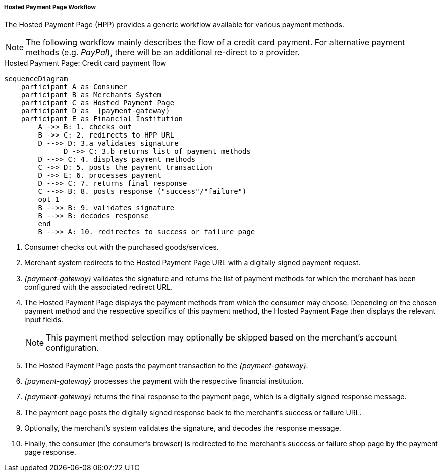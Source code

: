 [#PP_HPP_Workflow]
===== Hosted Payment Page Workflow

The Hosted Payment Page (HPP) provides a generic workflow available for
various payment methods.

NOTE: The following workflow mainly describes the flow of a credit card payment. For
alternative payment methods (e.g. _PayPal_), there will be an additional
re-direct to a provider.

.Hosted Payment Page: Credit card payment flow
[HPP Workflow]
[mermaid,PP_HPP_Workflow,svg,subs=attributes+]
----
sequenceDiagram
    participant A as Consumer
    participant B as Merchants System
    participant C as Hosted Payment Page
    participant D as _{payment-gateway}_
    participant E as Financial Institution
        A ->> B: 1. checks out
        B ->> C: 2. redirects to HPP URL
        D -->> D: 3.a validates signature
	      D ->> C: 3.b returns list of payment methods
        D -->> C: 4. displays payment methods
        C ->> D: 5. posts the payment transaction
        D ->> E: 6. processes payment
        D -->> C: 7. returns final response
        C -->> B: 8. posts response ("success"/"failure")
        opt 1
        B -->> B: 9. validates signature
        B -->> B: decodes response
        end
        B -->> A: 10. redirectes to success or failure page
----

. Consumer checks out with the purchased goods/services.
. Merchant system redirects to the Hosted Payment Page URL with a
digitally signed payment request.
. _{payment-gateway}_ validates the signature and
returns the list of payment methods for which the merchant has been
configured with the associated redirect URL.
. The Hosted Payment Page displays the payment methods from which the
consumer may choose. Depending on the chosen payment method and the
respective specifics of this payment method, the Hosted Payment Page
then displays the relevant input fields.
+
NOTE: This payment method selection may optionally be skipped based on the
merchant's account configuration.

+
. The Hosted Payment Page posts the payment transaction to the _{payment-gateway}._
. _{payment-gateway}_ processes the payment with the
respective financial institution.
. _{payment-gateway}_ returns the final response to
the payment page, which is a digitally signed response message.
. The payment page posts the digitally signed response back to the
merchant's success or failure URL.
. Optionally, the merchant's system validates the signature, and
decodes the response message.
. Finally, the consumer (the consumer's
browser) is redirected to the merchant's success or failure shop page
by the payment page response.

//-





